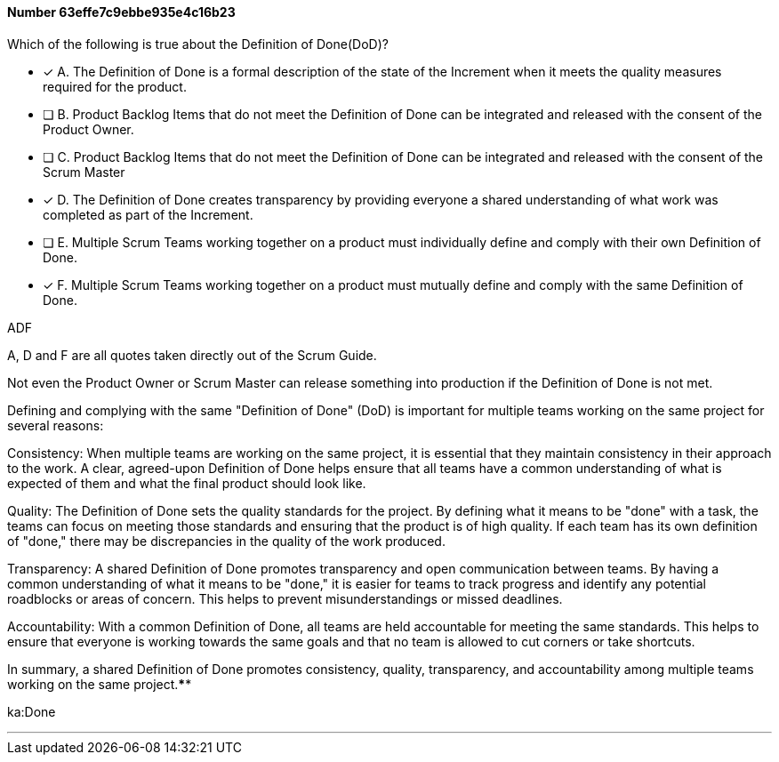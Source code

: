 
[.question]
==== Number 63effe7c9ebbe935e4c16b23

****

[.query]
Which of the following is true about the Definition of Done(DoD)?

[.list]
* [*] A. The Definition of Done is a formal description of the state of the Increment when it meets the quality measures required for the product.
* [ ] B. Product Backlog Items that do not meet the Definition of Done can be integrated and released with the consent of the Product Owner.
* [ ] C. Product Backlog Items that do not meet the Definition of Done can be integrated and released with the consent of the Scrum Master
* [*] D. The Definition of Done creates transparency by providing everyone a shared understanding of what work was completed as part of the Increment.
* [ ] E. Multiple Scrum Teams working together on a product must individually define and comply with their own Definition of Done.
* [*] F. Multiple Scrum Teams working together on a product must mutually define and comply with the same Definition of Done.
****

[.answer]
ADF

[.explanation]
A, D and F are all quotes taken directly out of the Scrum Guide.

Not even the Product Owner or Scrum Master can release something into production if the Definition of Done is not met.

Defining and complying with the same "Definition of Done" (DoD) is important for multiple teams working on the same project for several reasons:

Consistency: When multiple teams are working on the same project, it is essential that they maintain consistency in their approach to the work. A clear, agreed-upon Definition of Done helps ensure that all teams have a common understanding of what is expected of them and what the final product should look like.

Quality: The Definition of Done sets the quality standards for the project. By defining what it means to be "done" with a task, the teams can focus on meeting those standards and ensuring that the product is of high quality. If each team has its own definition of "done," there may be discrepancies in the quality of the work produced.

Transparency: A shared Definition of Done promotes transparency and open communication between teams. By having a common understanding of what it means to be "done," it is easier for teams to track progress and identify any potential roadblocks or areas of concern. This helps to prevent misunderstandings or missed deadlines.

Accountability: With a common Definition of Done, all teams are held accountable for meeting the same standards. This helps to ensure that everyone is working towards the same goals and that no team is allowed to cut corners or take shortcuts.

In summary, a shared Definition of Done promotes consistency, quality, transparency, and accountability among multiple teams working on the same project.****

[.ka]
ka:Done

'''

